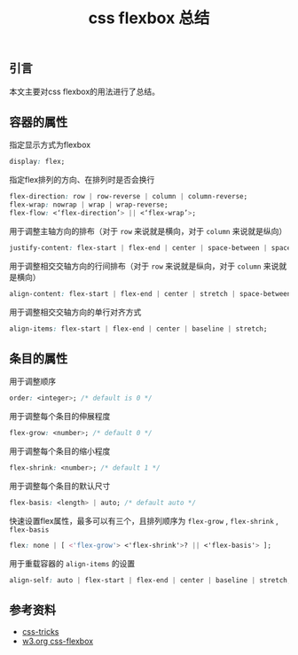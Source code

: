 #+BEGIN_COMMENT
.. title: css flexbox 总结
.. slug: css-flexbox-layout-cheatsheet
.. date: 2018-08-14 11:29:35 UTC+08:00
.. tags: css, flexbox, layout
.. category: css
.. link: https://css-tricks.com/snippets/css/a-guide-to-flexbox/
.. description: 
.. type: text
#+END_COMMENT

#+TITLE: css flexbox 总结

** 引言
本文主要对css flexbox的用法进行了总结。

** 容器的属性

指定显示方式为flexbox
#+BEGIN_SRC css
display: flex;
#+END_SRC

指定flex排列的方向、在排列时是否会换行
#+BEGIN_SRC css
flex-direction: row | row-reverse | column | column-reverse;
flex-wrap: nowrap | wrap | wrap-reverse;
flex-flow: <‘flex-direction’> || <‘flex-wrap’>;
#+END_SRC

用于调整主轴方向的排布（对于 =row= 来说就是横向，对于 =column= 来说就是纵向）
#+BEGIN_SRC css
justify-content: flex-start | flex-end | center | space-between | space-around | space-evenly;
#+END_SRC

用于调整相交交轴方向的行间排布（对于 =row= 来说就是纵向，对于 =column= 来说就是横向）
#+BEGIN_SRC css
align-content: flex-start | flex-end | center | stretch | space-between | space-around;
#+END_SRC

用于调整相交交轴方向的单行对齐方式
#+BEGIN_SRC css
align-items: flex-start | flex-end | center | baseline | stretch;
#+END_SRC


** 条目的属性

用于调整顺序
#+BEGIN_SRC css
order: <integer>; /* default is 0 */
#+END_SRC

用于调整每个条目的伸展程度
#+BEGIN_SRC css
flex-grow: <number>; /* default 0 */
#+END_SRC

用于调整每个条目的缩小程度
#+BEGIN_SRC css
flex-shrink: <number>; /* default 1 */
#+END_SRC

用于调整每个条目的默认尺寸
#+BEGIN_SRC css
flex-basis: <length> | auto; /* default auto */
#+END_SRC

快速设置flex属性，最多可以有三个，且排列顺序为 =flex-grow= , =flex-shrink= , =flex-basis= 
#+BEGIN_SRC css
flex: none | [ <'flex-grow'> <'flex-shrink'>? || <'flex-basis'> ];
#+END_SRC

用于重载容器的 =align-items= 的设置
#+BEGIN_SRC css
align-self: auto | flex-start | flex-end | center | baseline | stretch;
#+END_SRC


** 参考资料
- [[https://css-tricks.com/snippets/css/a-guide-to-flexbox/][css-tricks]]
- [[https://www.w3.org/TR/css-flexbox-1/][w3.org css-flexbox]]


